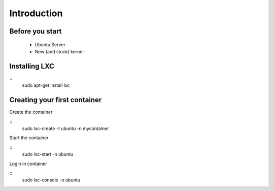 Introduction
============


Before you start
----------------

 - Ubuntu Server
 - New (and stock) kernel

Installing LXC
--------------

::
    sudo apt-get install lxc

Creating your first container
-----------------------------

Create the container

::
    sudo lxc-create -t ubuntu -n mycontainer

Start the container

::
    sudo lxc-start -n ubuntu

Login in container

::
    sudo lxc-console -n ubuntu
